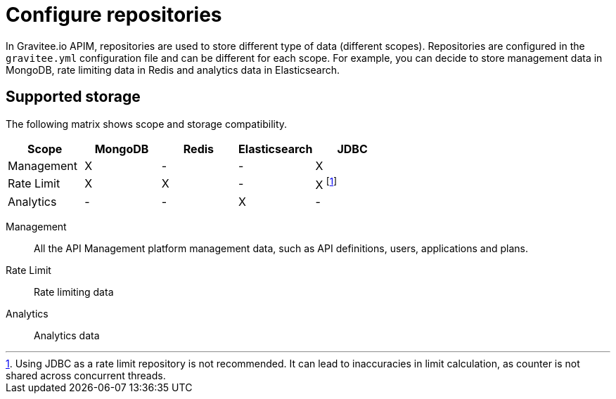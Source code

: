 [[gravitee-installation-repositories]]
= Configure repositories
:page-sidebar: apim_3_x_sidebar
:page-permalink: apim/3.x/apim_installguide_repositories.html
:page-folder: apim/installation-guide/repositories
:page-description: Gravitee.io API Management - Repositories
:page-keywords: Gravitee.io, API Platform, API Management, API Gateway, oauth2, openid, documentation, manual, guide, reference, api
:page-layout: apim3x

In Gravitee.io APIM, repositories are used to store different type of data (different scopes).
Repositories are configured in the `gravitee.yml` configuration file and can be different for each scope.
For example, you can decide to store management data in MongoDB, rate limiting data in Redis and analytics data in Elasticsearch.

== Supported storage
The following matrix shows scope and storage compatibility.

[cols=5*,options=header]
|===

|Scope
|MongoDB
|Redis
|Elasticsearch
|JDBC

|Management
|X
|-
|-
|X

|Rate Limit
|X
|X
|-
|X footnote:[Using JDBC as a rate limit repository is not recommended. It can lead to inaccuracies in limit calculation, as counter is not shared across concurrent threads.]

|Analytics
|-
|-
|X
|-

|===

Management:: All the API Management platform management data, such as API definitions, users,
applications and plans.
Rate Limit:: Rate limiting data
Analytics:: Analytics data
